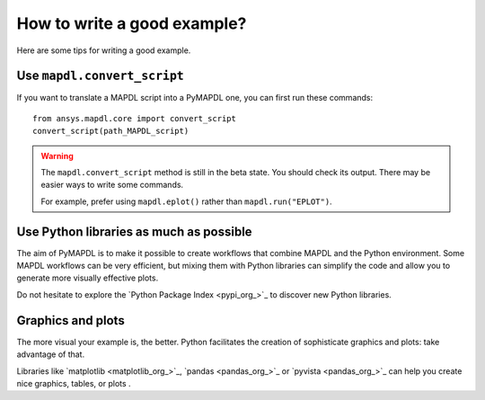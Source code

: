 How to write a good example?
============================

Here are some tips for writing a good example.

Use ``mapdl.convert_script``
----------------------------

If you want to translate a MAPDL script into a PyMAPDL one, you can first
run these commands:: 

    from ansys.mapdl.core import convert_script
    convert_script(path_MAPDL_script)

.. warning::

    The ``mapdl.convert_script`` method is still in the beta state. You should check its output.
    There may be easier ways to write some commands.

    For example, prefer using ``mapdl.eplot()`` rather than ``mapdl.run("EPLOT")``.


Use Python libraries as much as possible
----------------------------------------
The aim of PyMAPDL is to make it possible to create workflows that combine
MAPDL and the Python environment.
Some MAPDL workflows can be very efficient, but mixing them with Python libraries
can simplify the code and allow you to generate more visually effective plots.

Do not hesitate to explore the `Python Package Index <pypi_org_>`_
to discover new Python libraries.


Graphics and plots
------------------

The more visual your example is, the better.
Python facilitates the creation of sophisticate graphics and plots: take advantage
of that.

Libraries like `matplotlib <matplotlib_org_>`_, `pandas <pandas_org_>`_
or `pyvista <pandas_org_>`_ can help you create nice graphics, tables, or plots .
